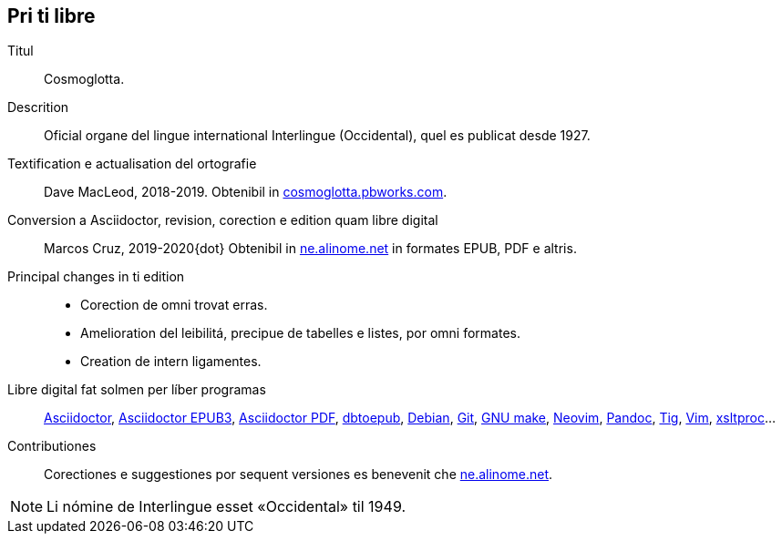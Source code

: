 // This file is part of project
// _Cosmoglotta_
//
// by Marcos Cruz (programandala.net)
// http://ne.alinome.net
//
// This file is in Asciidoctor format
// (http//asciidoctor.org)
//
// Last modified 202008141639

// Pri ti libre {{{1
== Pri ti libre

Titul:: Cosmoglotta.

Descrition:: Oficial organe del lingue international Interlingue
(Occidental), quel es publicat desde 1927.

Textification e actualisation del ortografie:: Dave MacLeod, 2018-2019.
Obtenibil in http://cosmoglotta.pbworks.com[cosmoglotta.pbworks.com].

Conversion a Asciidoctor, revision, corection e edition quam libre digital::
Marcos Cruz, 2019-2020{dot} Obtenibil in
http://ne.alinome.net[ne.alinome.net] in formates EPUB, PDF e altris.

Principal changes in ti edition::
- Corection de omni trovat erras.
- Amelioration del leibilitá, precipue de tabelles e listes, por omni
  formates.
- Creation de intern ligamentes.

Libre digital fat solmen per líber programas::
http://asciidoctor.org[Asciidoctor],
https://github.com/asciidoctor/asciidoctor-epub3[Asciidoctor EPUB3],
https://github.com/asciidoctor/asciidoctor-pdf[Asciidoctor PDF],
http://docbook.sourceforge.net/release/xsl/current/epub/README[dbtoepub],
http://debian.org[Debian],
http://git-scm.com/[Git],
https://www.gnu.org/software/make/[GNU make],
http://neovim.io[Neovim],
http://pandoc.org[Pandoc],
http://http://jonas.nitro.dk/tig[Tig],
http://vim.org[Vim],
http://xmlsoft.org/XSLT/[xsltproc]…

// Version de ti edition:: {revnumber}.

Contributiones:: Corectiones e suggestiones por sequent versiones es
benevenit che http://ne.alinome.net[ne.alinome.net].

NOTE: Li nómine de Interlingue esset «Occidental» til 1949.

